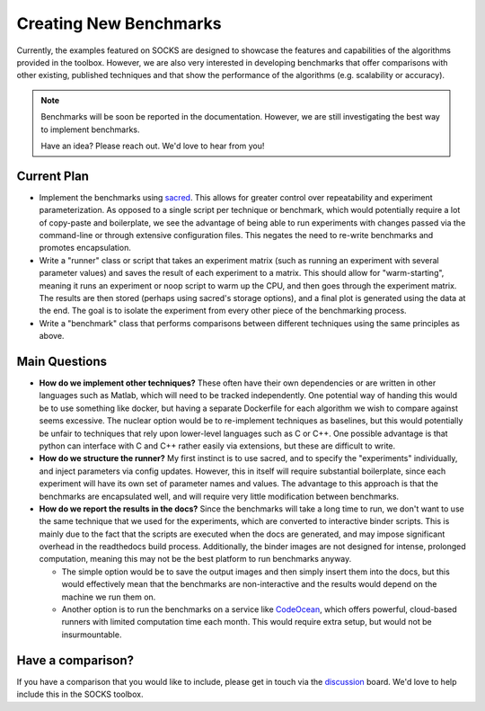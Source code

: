 Creating New Benchmarks
=======================

Currently, the examples featured on SOCKS are designed to showcase the features and
capabilities of the algorithms provided in the toolbox. However, we are also very
interested in developing benchmarks that offer comparisons with other existing,
published techniques and that show the performance of the algorithms (e.g. scalability or accuracy).

.. note::

    Benchmarks will be soon be reported in the documentation. However, we are still
    investigating the best way to implement benchmarks.

    Have an idea? Please reach out. We'd love to hear from you!

Current Plan
------------

* Implement the benchmarks using `sacred <https://github.com/IDSIA/sacred>`_. This
  allows for greater control over repeatability and experiment parameterization. As
  opposed to a single script per technique or benchmark, which would potentially require
  a lot of copy-paste and boilerplate, we see the advantage of being able to run
  experiments with changes passed via the command-line or through extensive
  configuration files. This negates the need to re-write benchmarks and promotes
  encapsulation.
* Write a "runner" class or script that takes an experiment matrix (such as running an
  experiment with several parameter values) and saves the result of each experiment to a
  matrix. This should allow for "warm-starting", meaning it runs an experiment or noop
  script to warm up the CPU, and then goes through the experiment matrix. The results
  are then stored (perhaps using sacred's storage options), and a final plot is
  generated using the data at the end. The goal is to isolate the experiment from every
  other piece of the benchmarking process.
* Write a "benchmark" class that performs comparisons between different techniques
  using the same principles as above.

Main Questions
--------------

* **How do we implement other techniques?** These often have their own dependencies or
  are written in other languages such as Matlab, which will need to be tracked
  independently. One potential way of handing this would be to use something like
  docker, but having a separate Dockerfile for each algorithm we wish to compare against
  seems excessive. The nuclear option would be to re-implement techniques as baselines,
  but this would potentially be unfair to techniques that rely upon lower-level
  languages such as C or C++. One possible advantage is that python can interface with C
  and C++ rather easily via extensions, but these are difficult to write.
* **How do we structure the runner?** My first instinct is to use sacred, and to
  specify the "experiments" individually, and inject parameters via config updates.
  However, this in itself will require substantial boilerplate, since each experiment
  will have its own set of parameter names and values. The advantage to this approach is
  that the benchmarks are encapsulated well, and will require very little modification
  between benchmarks.
* **How do we report the results in the docs?** Since the benchmarks will take a long
  time to run, we don't want to use the same technique that we used for the experiments,
  which are converted to interactive binder scripts. This is mainly due to the fact that
  the scripts are executed when the docs are generated, and may impose significant
  overhead in the readthedocs build process. Additionally, the binder images are not
  designed for intense, prolonged computation, meaning this may not be the best platform
  to run benchmarks anyway.

  * The simple option would be to save the output images and then simply insert them
    into the docs, but this would effectively mean that the benchmarks are
    non-interactive and the results would depend on the machine we run them on.

  * Another option is to run the benchmarks on a service like `CodeOcean
    <https://codeocean.com>`_, which offers powerful, cloud-based runners with limited
    computation time each month. This would require extra setup, but would not be
    insurmountable.

Have a comparison?
------------------

If you have a comparison that you would like to include, please get in touch via the
`discussion <https://github.com/ajthor/socks/discussions>`_ board. We'd love to help
include this in the SOCKS toolbox.